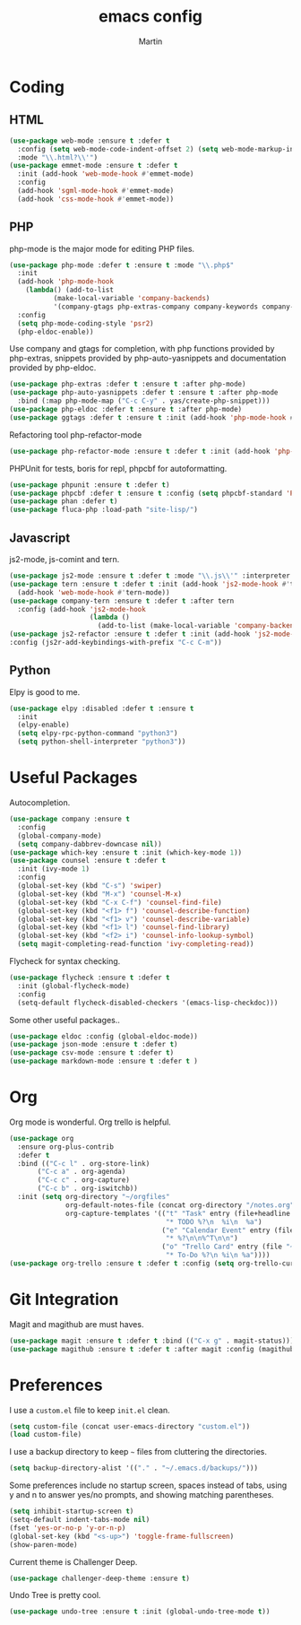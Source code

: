 #+TITLE: emacs config
#+AUTHOR: Martin

* Coding
** HTML
   #+BEGIN_SRC emacs-lisp
     (use-package web-mode :ensure t :defer t
       :config (setq web-mode-code-indent-offset 2) (setq web-mode-markup-indent-offset 2)
       :mode "\\.html?\\'")
     (use-package emmet-mode :ensure t :defer t
       :init (add-hook 'web-mode-hook #'emmet-mode)
       :config
       (add-hook 'sgml-mode-hook #'emmet-mode)
       (add-hook 'css-mode-hook #'emmet-mode))
   #+END_SRC
** PHP
   php-mode is the major mode for editing PHP files.
   #+BEGIN_SRC emacs-lisp
     (use-package php-mode :defer t :ensure t :mode "\\.php$"
       :init
       (add-hook 'php-mode-hook 
		 (lambda() (add-to-list
			    (make-local-variable 'company-backends)
			    '(company-gtags php-extras-company company-keywords company-files company-dabbrev))))
       :config
       (setq php-mode-coding-style 'psr2)
       (php-eldoc-enable))
   #+END_SRC

   Use company and gtags for completion, with php functions provided by php-extras, snippets provided by php-auto-yasnippets and documentation provided by php-eldoc.
   #+BEGIN_SRC emacs-lisp
     (use-package php-extras :defer t :ensure t :after php-mode)   
     (use-package php-auto-yasnippets :defer t :ensure t :after php-mode
       :bind (:map php-mode-map ("C-c C-y" . yas/create-php-snippet)))
     (use-package php-eldoc :defer t :ensure t :after php-mode)
     (use-package ggtags :defer t :ensure t :init (add-hook 'php-mode-hook #'ggtags-mode))
   #+END_SRC

   Refactoring tool php-refactor-mode
   #+BEGIN_SRC emacs-lisp
   (use-package php-refactor-mode :ensure t :defer t :init (add-hook 'php-mode-hook #'php-refactor-mode))   
   #+END_SRC

   PHPUnit for tests, boris for repl, phpcbf for autoformatting.
   #+BEGIN_SRC emacs-lisp
   (use-package phpunit :ensure t :defer t)
   (use-package phpcbf :defer t :ensure t :config (setq phpcbf-standard 'PSR2))
   (use-package phan :defer t)
   (use-package fluca-php :load-path "site-lisp/")
   #+END_SRC
** Javascript
   js2-mode, js-comint and tern.
   #+BEGIN_SRC emacs-lisp
     (use-package js2-mode :ensure t :defer t :mode "\\.js\\'" :interpreter "node" :config (setq js2-basic-offset 2))
     (use-package tern :ensure t :defer t :init (add-hook 'js2-mode-hook #'tern-mode)
       (add-hook 'web-mode-hook #'tern-mode))
     (use-package company-tern :ensure t :defer t :after tern
       :config (add-hook 'js2-mode-hook
                         (lambda ()
                           (add-to-list (make-local-variable 'company-backends) '(company-tern company-files)))))
     (use-package js2-refactor :ensure t :defer t :init (add-hook 'js2-mode-hook #'js2-refactor-mode)
     :config (js2r-add-keybindings-with-prefix "C-c C-m"))

   #+END_SRC
** Python
   Elpy is good to me.
   #+BEGIN_SRC emacs-lisp
     (use-package elpy :disabled :defer t :ensure t
       :init
       (elpy-enable)
       (setq elpy-rpc-python-command "python3")
       (setq python-shell-interpreter "python3"))
   #+END_SRC
* Useful Packages
  Autocompletion.
  #+BEGIN_SRC emacs-lisp
    (use-package company :ensure t
      :config
      (global-company-mode)
      (setq company-dabbrev-downcase nil))
    (use-package which-key :ensure t :init (which-key-mode 1))
    (use-package counsel :ensure t :defer t
      :init (ivy-mode 1)
      :config
      (global-set-key (kbd "C-s") 'swiper)
      (global-set-key (kbd "M-x") 'counsel-M-x)
      (global-set-key (kbd "C-x C-f") 'counsel-find-file)
      (global-set-key (kbd "<f1> f") 'counsel-describe-function)
      (global-set-key (kbd "<f1> v") 'counsel-describe-variable)
      (global-set-key (kbd "<f1> l") 'counsel-find-library)
      (global-set-key (kbd "<f2> i") 'counsel-info-lookup-symbol)
      (setq magit-completing-read-function 'ivy-completing-read))
  #+END_SRC
  Flycheck for syntax checking.
  #+BEGIN_SRC emacs-lisp
    (use-package flycheck :ensure t :defer t
      :init (global-flycheck-mode)
      :config
      (setq-default flycheck-disabled-checkers '(emacs-lisp-checkdoc)))
  #+END_SRC
  Some other useful packages..
  #+BEGIN_SRC emacs-lisp
    (use-package eldoc :config (global-eldoc-mode))
    (use-package json-mode :ensure t :defer t)
    (use-package csv-mode :ensure t :defer t)
    (use-package markdown-mode :ensure t :defer t )
  #+END_SRC
* Org
  Org mode is wonderful. Org trello is helpful.
  #+BEGIN_SRC emacs-lisp
        (use-package org
          :ensure org-plus-contrib
          :defer t
          :bind (("C-c l" . org-store-link)
               ("C-c a" . org-agenda)
               ("C-c c" . org-capture)
               ("C-c b" . org-iswitchb))
          :init (setq org-directory "~/orgfiles"
                      org-default-notes-file (concat org-directory "/notes.org")
                      org-capture-templates '(("t" "Task" entry (file+headline "~/orgfiles/todo.org" "Tasks")
                                               "* TODO %?\n  %i\n  %a")
                                              ("e" "Calendar Event" entry (file "~/orgfiles/gcal.org")
                                               "* %?\n\n%^T\n\n")
                                              ("o" "Trello Card" entry (file "~/orgfiles/trello.org")
                                               "* To-Do %?\n %i\n %a"))))
        (use-package org-trello :ensure t :defer t :config (setq org-trello-current-prefix-keybinding "C-c o"))
  #+END_SRC
* Git Integration
  Magit and magithub are must haves.
  #+BEGIN_SRC emacs-lisp
  (use-package magit :ensure t :defer t :bind (("C-x g" . magit-status)))
  (use-package magithub :ensure t :defer t :after magit :config (magithub-feature-autoinject t))
  #+END_SRC
* Preferences
  I use a =custom.el= file to keep =init.el= clean.
  #+BEGIN_SRC emacs-lisp
  (setq custom-file (concat user-emacs-directory "custom.el"))
  (load custom-file)
  #+END_SRC
  I use a backup directory to keep =~= files from cluttering the directories.
  #+BEGIN_SRC emacs-lisp
  (setq backup-directory-alist '(("." . "~/.emacs.d/backups/")))
  #+END_SRC
  Some preferences include no startup screen, spaces instead of tabs, using y and n to answer yes/no prompts, and showing matching parentheses.
  #+BEGIN_SRC emacs-lisp
  (setq inhibit-startup-screen t)
  (setq-default indent-tabs-mode nil)
  (fset 'yes-or-no-p 'y-or-n-p)
  (global-set-key (kbd "<s-up>") 'toggle-frame-fullscreen)
  (show-paren-mode)  
  #+END_SRC
  Current theme is Challenger Deep.
  #+BEGIN_SRC emacs-lisp
  (use-package challenger-deep-theme :ensure t)
  #+END_SRC
  Undo Tree is pretty cool.
  #+BEGIN_SRC emacs-lisp
  (use-package undo-tree :ensure t :init (global-undo-tree-mode t))
  #+END_SRC
